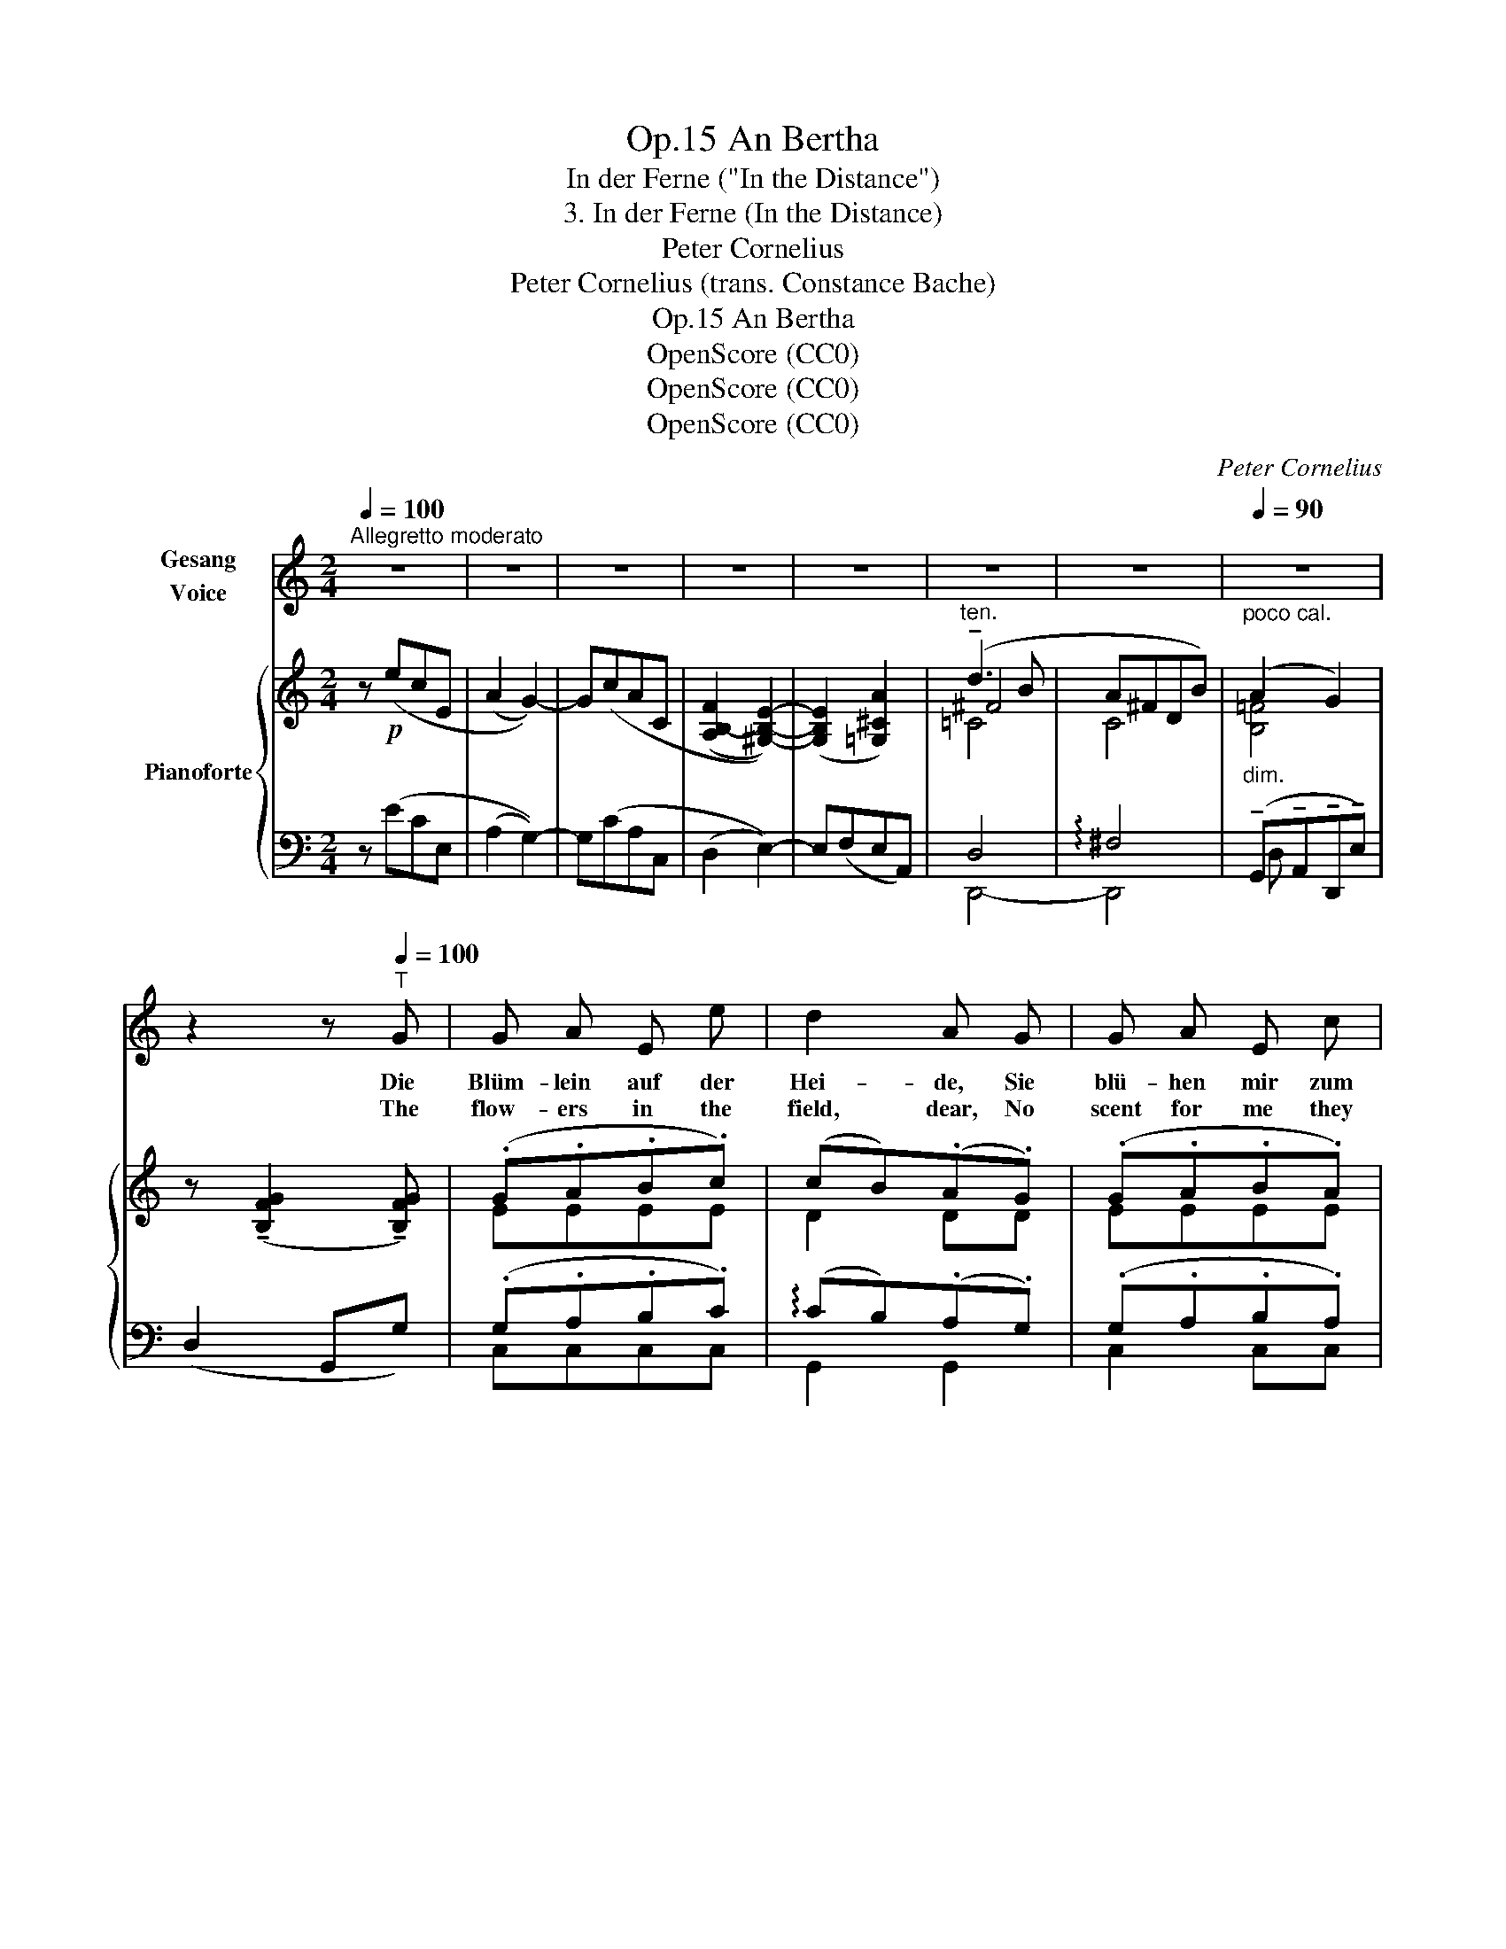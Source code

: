 X:1
T:An Bertha, Op.15
T:In der Ferne ("In the Distance")
T:3. In der Ferne (In the Distance) 
T:Peter Cornelius 
T:Peter Cornelius (trans. Constance Bache) 
T:An Bertha, Op.15
T:OpenScore (CC0)
T:OpenScore (CC0)
T:OpenScore (CC0)
C:Peter Cornelius
Z:Peter Cornelius
Z:OpenScore (CC0)
%%score 1 { ( 2 4 5 ) | ( 3 6 7 ) }
L:1/8
Q:1/4=100
M:2/4
K:C
V:1 treble nm="Gesang\nVoice"
V:2 treble nm="Pianoforte"
V:4 treble 
V:5 treble 
V:3 bass 
V:6 bass 
V:7 bass 
V:1
"^Allegretto moderato" z4 | z4 | z4 | z4 | z4 | z4 | z4 |[Q:1/4=90]"_poco cal." z4 | %8
w: ||||||||
w: ||||||||
 z2 z[Q:1/4=100]"^T" G | G A E e | d2 A G | G A E c | B2 F E | c B A E | ^F3 F | G A G e | e2 A A | %17
w: Die|Blüm- lein auf der|Hei- de, Sie|blü- hen mir zum|Lei- de, der|dich ver- las- sen|musst', Nur|wenn ver- eint wir|bei- de Uns|
w: The|flow- ers in the|field, dear, No|scent for me they|yield, dear, When|we are far a-|part, But|when my boughs con-|cealed, dear, I|
 f e d A | B2 g2 | f e B c | d ^d e2- | e a f A |[Q:1/4=90]"^poco cal.""^dim." d4 | %23
w: ru- hen Brust an|Brust, Dann|blü- hen mir zur|Lust die Blüm-|* lein auf der|Hei-|
w: clasp thee to my|heart, What|fra- grance they im-|part, The flow-|* ers in the|field,|
 c2 z2[Q:1/4=100]"_Tempo" | z4 | z4 | z4 | z4 | z4 | z4 | z4 | z2 z G | G A E e | d2 A G | %34
w: de.||||||||Die|Vö- ge- lein im|Ha- ge, Sie|
w: dear.||||||||The|bird- lings in the|he- dges Sing|
 G A E c | B2 F E | c B A E | ^F3 F | G A G e | e2 A A | f e d A | B2 g2 | f e B c | d ^d e2- | %44
w: sin- gen lau- ter|Kla- ge, Weil|du, mein Lieb, nicht|hie; doch|ei- ne Wun- der-|sa- ge, wenn|Gott dich mir ver-|lieh, Voll|Ju- bel sin- gen|sie, die Vög-|
w: on- ly mourn- ful|pled- ges, When|far thou wan- der-|est; When|by the wood- land's|e- dges, I|hold thee to my|breast, Their|joy's in song ex-|pressed,  The bird-|
 e a f A |[Q:1/4=90]"^poco cal.""^dim." d4 | c2 z2[Q:1/4=100]"_Tempo" | z4 | z4 | %49
w: * lein in dem|Ha|ge.|||
w: * lings in the|he-|dges.|||
[Q:1/4=90]"^rit." z2[Q:1/4=80]"^T\n" z _B |[Q:1/4=100]"^Tempo"[Q:1/4=100]"_Tempo" =B3 e | ^d2 ^c2 | %52
w: Die|Stern' auf|Him- mels-|
w: The|stars that|night skies|
 ^f4 | B z B2 | B3 g | ^f2 e2 | ^d4 | B[Q:1/4=95]"^poco rit." z ^c2 | %58
w: we-|gen Führ'n|Lieb' der|Lieb' ent|ge-|gen, dann,|
w: co-|ver Send|love to|greet the|lo-|ver, The|
[Q:1/4=100]"^Tempo"!p! B A ^F ^c | B2 e2 |[Q:1/4=105]"^poco string." =c d A d | c A f2 | %62
w: Hei- de- blü- me-|lein, Dann|blüht ihr mir zum|Se- gen, Dann,|
w: flow'rs then give de-|lights, And|bless- ings o'er me|ho- ver, Then|
 e d (A/d) c/ | B d g2- | g e B c | d ^d e2- | e[Q:1/4=100]"^T" a[Q:1/4=97]"^T" f[Q:1/4=95]"^T" A | %67
w: Vög- lein, stim- * met|ein, dass strah-|* lend schau- en|drein die Stern'|_ auf Him- mels-|
w: song of birds * u-|nites With all|_ the glow- ing|lights Of hea-|* vens ar- ching|
[Q:1/4=90]"^poco cal.""^dim." d4 | c2 z2[Q:1/4=100]"_Tempo" | z4 | z2 z d | g4- || %72
w: we-|gen,||die|Stern'|
w: o-|ver,||of|hea-|
[M:3/4] g3 e c d ||[M:2/4] e4- | e2 c2 | z4 | z4 |] %77
w: _ auf Him- mels-|we-|* gen.|||
w: * vens ar- ching|o-|* ver.|||
V:2
 z!p! (ecE | (A2 G2-)) | G(cAC | (([A,B,-F]2 [^G,B,E]2-))) | ([G,B,E]2 [=G,^CA]2) | %5
"^ten." (!tenuto!d3 B | A^FDB) |"_dim." (A2 G2) | z (!tenuto![B,FG]2 !tenuto![B,FG]) | (.G.A.B.c) | %10
 (cB)(.A.G) | (.G.A.B.A) | (A^G)(.F.E) | (.^F.^G.A.e) | (e^d)!>(!(.c.B)!>)! |!p! (.B.c.B._B) | %16
 (.A._B.A.A) |"_legato" ([A=B]!<(![A^c][Ad][=cda])!<)! |!mf! (ag fe) | (dc Bc) | (d^d e2-) | %21
 e(ea=c) | ([Ad][Ge]([Ff])[Gf]/) z/ | z!p! (ecE | (A2 G2-)) | G(cAC | ([A,B,-F]2 [^G,B,E]2-)) | %27
 ((([G,B,E]2 [=G,^CA]2))) |"^ten." (!tenuto!d3 B | A^FDB) | (A2 G2) | z [B,FG]2 [B,FG] | %32
 (.G.A.B.c) | (cB)(.A.G) | (.G.A.B.A) | (A^G)(.F.E) | (.^F.^G.A!<(!.e) | (e!<)!^d!>(!cB)!>)! | %38
!p! (.B.c.B._B) | (.A._B.A.A) |!<(! (=B^cd!<)!a) |!mf! (ag) ([Acf][GBe] | [FAd][EGc][DGB][EGc]) | %43
 ([Gd][F^d] e2-) | (eea=c) | ([Ad][Ge]([Ff])[Gf]/) z/ | z!f! ([Ece][Ec][CE] | %47
 !>![A,FA]2) !>![G,EG]2 | z!p! ([ce][Ec]E) |"^rit." ([_B,EA]2 [B,EG]2) | [=B,E^G]3 [B,EB]- | %51
 [B,EB] [^DAB]2 [^CAB]- | [CAB] [B,^FB]2 [B,EB]- | [B,EB] [B,^DB]2 [B,D^FB] |!p! B3 [B,GB] | %55
 [B,^FB] [B,FB]2 [B,EB]- | [B,EB] [B,^DB]2 [B,^CB]- | [B,CB][B,EB] !arpeggio![^A,E^c]2 | %58
!p!"^Tempo" !arpeggio![=A,EB]2 !arpeggio![A,^DB]2 | !arpeggio![^G,EB]2 [E^Ge]2 | (=cdAd) | %61
 (cA) [Acf]2 | ([Ace][Acd] A/dc/) |"_cresc." ([DGB][FBd] g2) | ([eg][ce]) ([DB][Fc]) | %65
!mf! [Bd][AB^d] ([^GBe-]2 | ([Ae])[A^ca][Adf][A=ce]) | d4 | [EGc]!f!!>![EGe]!>![EGc][E,CE] | %69
 (((!>![A,FA]2 (((!>![G,CG]2))) |!>(! [A,D^F]))) [A,DF]2!>)! [A,DF] | [=F,D=F] [F,DF]2 [F,DF] || %72
[M:3/4] [E,CE]2 z2 z!p! d ||[M:2/4]!<(! ([Be][^c^f][A^d]!<)![dfb]) | %74
"_cresc." [Beb]2"_ten." ([c-e-^fc'-]2 |!>(! [cegc']2) (a>!>)!g) |!p! !arpeggio![Gceg]4 |] %77
V:3
 z (ECE, | (A,2 G,2-)) | G,(CA,C, | (D,2 E,2-)) | E,(F,E,A,,) | D,4 | !arpeggio!^F,4 | %7
 (!tenuto!G,,!tenuto!A,,!tenuto!D,,!tenuto!E,) | (D,2 G,,G,) | (.G,.A,.B,.C) | %10
 (!arpeggio!CB,)(.A,.G,) | (.G,.A,.B,.A,) | (DB,)(.A,.^G,) | (.^F,.^G,.A,.A,) | %14
 A,2 (.[^D,A,].[D,A,]) | (.[E,G,].[E,A,].[E,G,].[D,G,]) | (.[^C,G,].[D,G,].[C,G,].[C,A,]) | %17
 ([D,B,][E,^C][F,D][^F,=CD]) | [G,B,D]2 [G,,,G,,]2 | ([G,,G,]3 [C,C]) | %20
 ([B,,B,][A,,A,] [^G,,^G,][^F,,^F,]/[G,,G,]/ | [A,,A,])([=G,,=G,][=F,,=F,][^F,,^F,]) | %22
"^poco cal." (!arpeggio!CB,A,B,) | z (ECE, | (A,2 G,2-)) | G,(CA,C, | [D,F,]2 E,2-) | E,(F,E,A,,) | %28
 D,4 | !arpeggio!^F,4 | G,,!>!A,,!>!D,,!>!E, | z2 z G, | (.G,.A,.B,.C) | %33
 (!arpeggio!CB,)(!arpeggio!.A,.G,) | (.G,.A,.B,.A,) | (DB,)(.A,.^G,) | (.^F,.^G,.A,.A,) | %37
 A,2 A,A, | (.G,.A,.G,.G,) | G,G,G,A, | (B,^CDD) | [G,B,D]2 [G,,,G,,]2 | [G,,G,]3 [C,C] | %43
 ([B,,B,][A,,A,] [^G,,^G,][^F,,^F,]/[G,,G,]/ | [A,,A,])([=G,,=G,][=F,,=F,][^F,,^F,]) | %45
"^poco cal." (CB,A,B,) | z [C,G,C][C,G,C][C,,G,,C,] | !>![F,,C,]2 !>![C,,G,,C,]2 | %48
[K:treble] z (_B_B,[K:bass][C,_B,]) | [C,,C,]2 [C,,C,]2 | ([B,,,B,,][^C,,^C,][^G,,,^G,,][G,,^G,]) | %51
 ([^F,,^F,]2 [E,,E,]2 | [^D,,^D,]2 [^C,,^C,]2 | [B,,,B,,]2 [A,,,A,,]2) | %54
 ([=G,,,=G,,][A,,,A,,][E,,,E,,][E,,E,]) | ([D,,D,]2 [C,,C,]2 | [B,,,B,,]2 [A,,,A,,]2 | %57
 [^G,,,^G,,]2"^poco rit." !>![=G,,,=G,,]2 | !arpeggio![^F,,,^F,,]2 [B,,,B,,]2) | (B,,^C,^G,,E,) | %60
"^poco string." ([E,_B,]2 [E,C][E,B,]) | (A,C) ([D,,D,][^D,,^D,]) | %62
 ([E,,E,][F,,F,][^F,,^F,][D,,D,]) | ([G,,,G,,][^G,,,^G,,][A,,,A,,][B,,,B,,]) | %64
 ([C,,C,][E,,E,][F,,F,][_A,,_A,]) | ([G,,G,][F,,F,][E,,E,][D,,D,]) | %66
 ([^C,,^C,][A,,,A,,][D,,D,][E,,E,]) |"^poco cal." ([F,,F,]2 [G,,G,]2 | [C,C]) z z [C,,G,,] | %69
 (G,,A,,E,,E,) | (D,2 A,,2) | (B,,3 A,,/B,,/) ||[M:3/4] [C,,C,]2 z2 z[K:treble] A || %73
[M:2/4] (^GA^F[AB]) | [E^G]2[K:bass] ((!tenuto![A,E-^F]2 | !tenuto![G,CEG]2)) !arpeggio![G,D=F]2 | %76
 !arpeggio![G,CE]4 |] %77
V:4
 x4 | x4 | x4 | x4 | x4 | ^F4 | C4 | [B,=F]4 | x4 | EEEE | D2 DD | EEEE | E2 DE | EEEE | ^F2 FF | %15
 EEEE | EEEE | x4 | [Bd]2 [Ac][GB] | [FA][EG] [DG][EG] | GF B-A/B/ | [Ec][EA^c][Ad][DA] | x4 | x4 | %24
 x4 | x4 | x4 | x4 | [=C-^F]4 | C4 | [B,=F]4 | x4 | EEEE | D2 DD | EEEE | E2 DE | EEEE | ^F2 FF | %38
 EEEE | EEEE | AAA[=cd] | [Bd]2 x2 | x4 | x2 B-A/B/ | [Ec][EA^c][Ad][DA] | x4 | x4 | x4 | x4 | x4 | %50
 x4 | x4 | x4 | x4 | (E^FG) x | x4 | x4 | x4 | x4 | x4 | =G2 G2 | (AF) x2 | x2 D[D^F] | x2 F2 | %64
 G2 x2 | x4 | x4 | (c2 B2) | x4 | x4 | x4 | x4 ||[M:3/4] x6 ||[M:2/4] x4 | x4 | x2 [B=f]2 | x4 |] %77
V:5
 x4 | x4 | x4 | x4 | x4 | =C4- | x4 | x4 | x4 | x4 | x4 | x4 | x4 | x4 | x4 | x4 | x4 | x4 | x4 | %19
 x4 | x2 E2- | x4 | x4 | x4 | x4 | x4 | x4 | x4 | x4 | x4 | x4 | x4 | x4 | x4 | x4 | x4 | x4 | x4 | %38
 x4 | x4 | x4 | x4 | x4 | x2 E2- | x4 | x4 | x4 | x4 | x4 | x4 | x4 | x4 | x4 | x4 | B,3 x | x4 | %56
 x4 | x4 | x4 | x4 | x4 | x4 | x4 | x2 cd | x4 | x4 | x4 | A_AGF | x4 | x4 | x4 | x4 || %72
[M:3/4] x6 ||[M:2/4] x4 | x4 | x4 | x4 |] %77
V:6
 x4 | x4 | x4 | x4 | x4 | D,,4- | D,,4 | D, x3 | x4 | C,C,C,C, | G,,2 G,,2 | C,2 C,C, | E,2 E,E, | %13
 A,,B,,C,C, | B,,2 x2 | x4 | x4 | x4 | x4 | x4 | x4 | x4 | G,,G,G,G,/ z/ | x4 | x4 | x4 | x4 | x4 | %28
 D,,4 | D,,4 | D, x3 | (!>!D,2 G,,)G, | C,C,C,C, | G,,2 G,,2 | C,C,C,C, | E,2 E,E, | A,,B,,C,C, | %37
 B,,2 ^D,D, | E,E,E,D, | (.^C,.D,.C,.C,) | D,E,F,[^F,=C] | x4 | x4 | x4 | x4 | G,,G,G,G,/ z/ | x4 | %47
 x4 |[K:treble] x3[K:bass] x | x4 | x4 | x4 | x4 | x4 | x4 | x4 | x4 | x4 | x4 | E,,4 | x4 | %61
 F,2 x2 | x4 | x4 | x4 | x4 | x4 | x4 | x4 | C,,4- | C,,4- | C,,4 ||[M:3/4] x5[K:treble] F || %73
[M:2/4] E2 x2 | x2[K:bass] x2 | z2 !arpeggio!G,,2 | !arpeggio![C,,C,]4 |] %77
V:7
 x4 | x4 | x4 | x4 | x4 | x4 | x4 | x4 | x4 | x4 | x4 | x4 | x4 | x4 | x4 | x4 | x4 | x4 | x4 | %19
 x4 | x4 | x4 | x4 | x4 | x4 | x4 | x4 | x4 | x4 | x4 | x4 | x2 G,,2 | x4 | x4 | x4 | x4 | x4 | %37
 x4 | x4 | x4 | x4 | x4 | x4 | x4 | x4 | x4 | x4 | x4 |[K:treble] x3[K:bass] x | x4 | x4 | x4 | %52
 x4 | x4 | x4 | x4 | x4 | x4 | x4 | x4 | x4 | x4 | x4 | x4 | x4 | x4 | x4 | x4 | x4 | x4 | x4 | %71
 x4 ||[M:3/4] x5[K:treble] x ||[M:2/4] x4 | x2[K:bass] x2 | x4 | x4 |] %77

